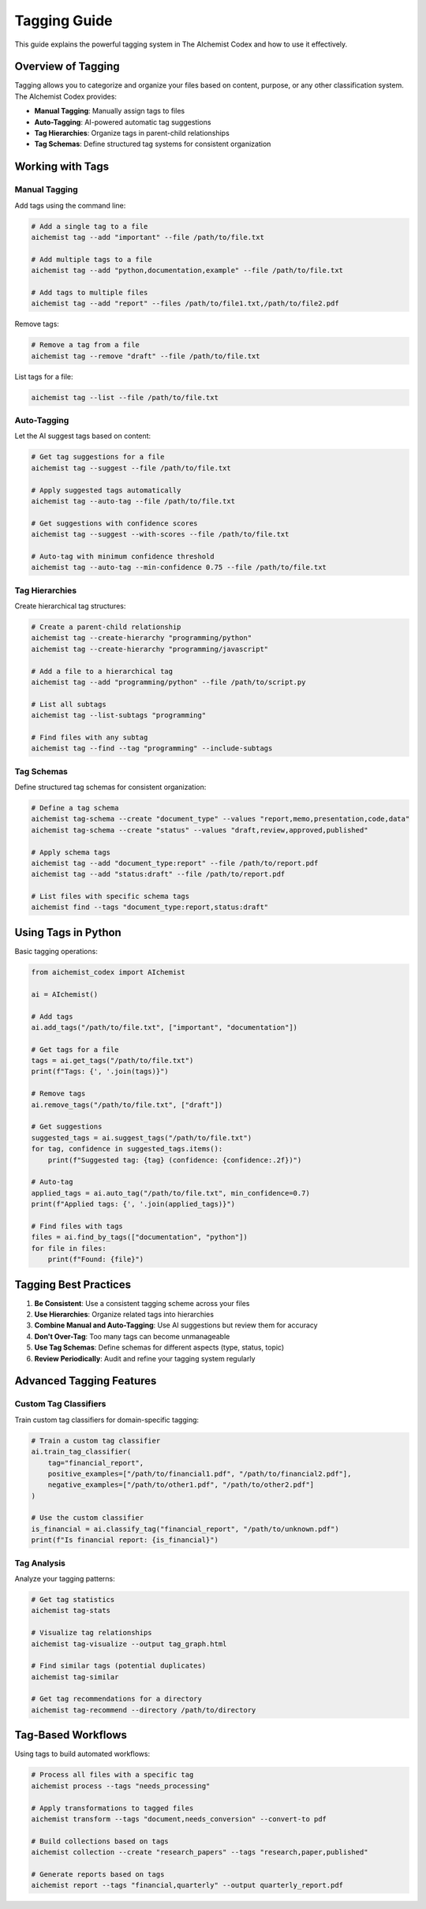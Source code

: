 Tagging Guide
============

This guide explains the powerful tagging system in The AIchemist Codex and how to use it effectively.

Overview of Tagging
-----------------

Tagging allows you to categorize and organize your files based on content, purpose, or any other classification system. The AIchemist Codex provides:

* **Manual Tagging**: Manually assign tags to files
* **Auto-Tagging**: AI-powered automatic tag suggestions
* **Tag Hierarchies**: Organize tags in parent-child relationships
* **Tag Schemas**: Define structured tag systems for consistent organization

Working with Tags
---------------

Manual Tagging
~~~~~~~~~~~~

Add tags using the command line:

.. code-block:: bash

   # Add a single tag to a file
   aichemist tag --add "important" --file /path/to/file.txt

   # Add multiple tags to a file
   aichemist tag --add "python,documentation,example" --file /path/to/file.txt

   # Add tags to multiple files
   aichemist tag --add "report" --files /path/to/file1.txt,/path/to/file2.pdf

Remove tags:

.. code-block:: bash

   # Remove a tag from a file
   aichemist tag --remove "draft" --file /path/to/file.txt

List tags for a file:

.. code-block:: bash

   aichemist tag --list --file /path/to/file.txt

Auto-Tagging
~~~~~~~~~~

Let the AI suggest tags based on content:

.. code-block:: bash

   # Get tag suggestions for a file
   aichemist tag --suggest --file /path/to/file.txt

   # Apply suggested tags automatically
   aichemist tag --auto-tag --file /path/to/file.txt

   # Get suggestions with confidence scores
   aichemist tag --suggest --with-scores --file /path/to/file.txt

   # Auto-tag with minimum confidence threshold
   aichemist tag --auto-tag --min-confidence 0.75 --file /path/to/file.txt

Tag Hierarchies
~~~~~~~~~~~~~

Create hierarchical tag structures:

.. code-block:: bash

   # Create a parent-child relationship
   aichemist tag --create-hierarchy "programming/python"
   aichemist tag --create-hierarchy "programming/javascript"

   # Add a file to a hierarchical tag
   aichemist tag --add "programming/python" --file /path/to/script.py

   # List all subtags
   aichemist tag --list-subtags "programming"

   # Find files with any subtag
   aichemist tag --find --tag "programming" --include-subtags

Tag Schemas
~~~~~~~~~

Define structured tag schemas for consistent organization:

.. code-block:: bash

   # Define a tag schema
   aichemist tag-schema --create "document_type" --values "report,memo,presentation,code,data"
   aichemist tag-schema --create "status" --values "draft,review,approved,published"

   # Apply schema tags
   aichemist tag --add "document_type:report" --file /path/to/report.pdf
   aichemist tag --add "status:draft" --file /path/to/report.pdf

   # List files with specific schema tags
   aichemist find --tags "document_type:report,status:draft"

Using Tags in Python
------------------

Basic tagging operations:

.. code-block:: python

   from aichemist_codex import AIchemist

   ai = AIchemist()

   # Add tags
   ai.add_tags("/path/to/file.txt", ["important", "documentation"])

   # Get tags for a file
   tags = ai.get_tags("/path/to/file.txt")
   print(f"Tags: {', '.join(tags)}")

   # Remove tags
   ai.remove_tags("/path/to/file.txt", ["draft"])

   # Get suggestions
   suggested_tags = ai.suggest_tags("/path/to/file.txt")
   for tag, confidence in suggested_tags.items():
       print(f"Suggested tag: {tag} (confidence: {confidence:.2f})")

   # Auto-tag
   applied_tags = ai.auto_tag("/path/to/file.txt", min_confidence=0.7)
   print(f"Applied tags: {', '.join(applied_tags)}")

   # Find files with tags
   files = ai.find_by_tags(["documentation", "python"])
   for file in files:
       print(f"Found: {file}")

Tagging Best Practices
--------------------

1. **Be Consistent**: Use a consistent tagging scheme across your files
2. **Use Hierarchies**: Organize related tags into hierarchies
3. **Combine Manual and Auto-Tagging**: Use AI suggestions but review them for accuracy
4. **Don't Over-Tag**: Too many tags can become unmanageable
5. **Use Tag Schemas**: Define schemas for different aspects (type, status, topic)
6. **Review Periodically**: Audit and refine your tagging system regularly

Advanced Tagging Features
-----------------------

Custom Tag Classifiers
~~~~~~~~~~~~~~~~~~~

Train custom tag classifiers for domain-specific tagging:

.. code-block:: python

   # Train a custom tag classifier
   ai.train_tag_classifier(
       tag="financial_report",
       positive_examples=["/path/to/financial1.pdf", "/path/to/financial2.pdf"],
       negative_examples=["/path/to/other1.pdf", "/path/to/other2.pdf"]
   )

   # Use the custom classifier
   is_financial = ai.classify_tag("financial_report", "/path/to/unknown.pdf")
   print(f"Is financial report: {is_financial}")

Tag Analysis
~~~~~~~~~~

Analyze your tagging patterns:

.. code-block:: bash

   # Get tag statistics
   aichemist tag-stats

   # Visualize tag relationships
   aichemist tag-visualize --output tag_graph.html

   # Find similar tags (potential duplicates)
   aichemist tag-similar

   # Get tag recommendations for a directory
   aichemist tag-recommend --directory /path/to/directory

Tag-Based Workflows
----------------

Using tags to build automated workflows:

.. code-block:: bash

   # Process all files with a specific tag
   aichemist process --tags "needs_processing"

   # Apply transformations to tagged files
   aichemist transform --tags "document,needs_conversion" --convert-to pdf

   # Build collections based on tags
   aichemist collection --create "research_papers" --tags "research,paper,published"

   # Generate reports based on tags
   aichemist report --tags "financial,quarterly" --output quarterly_report.pdf
